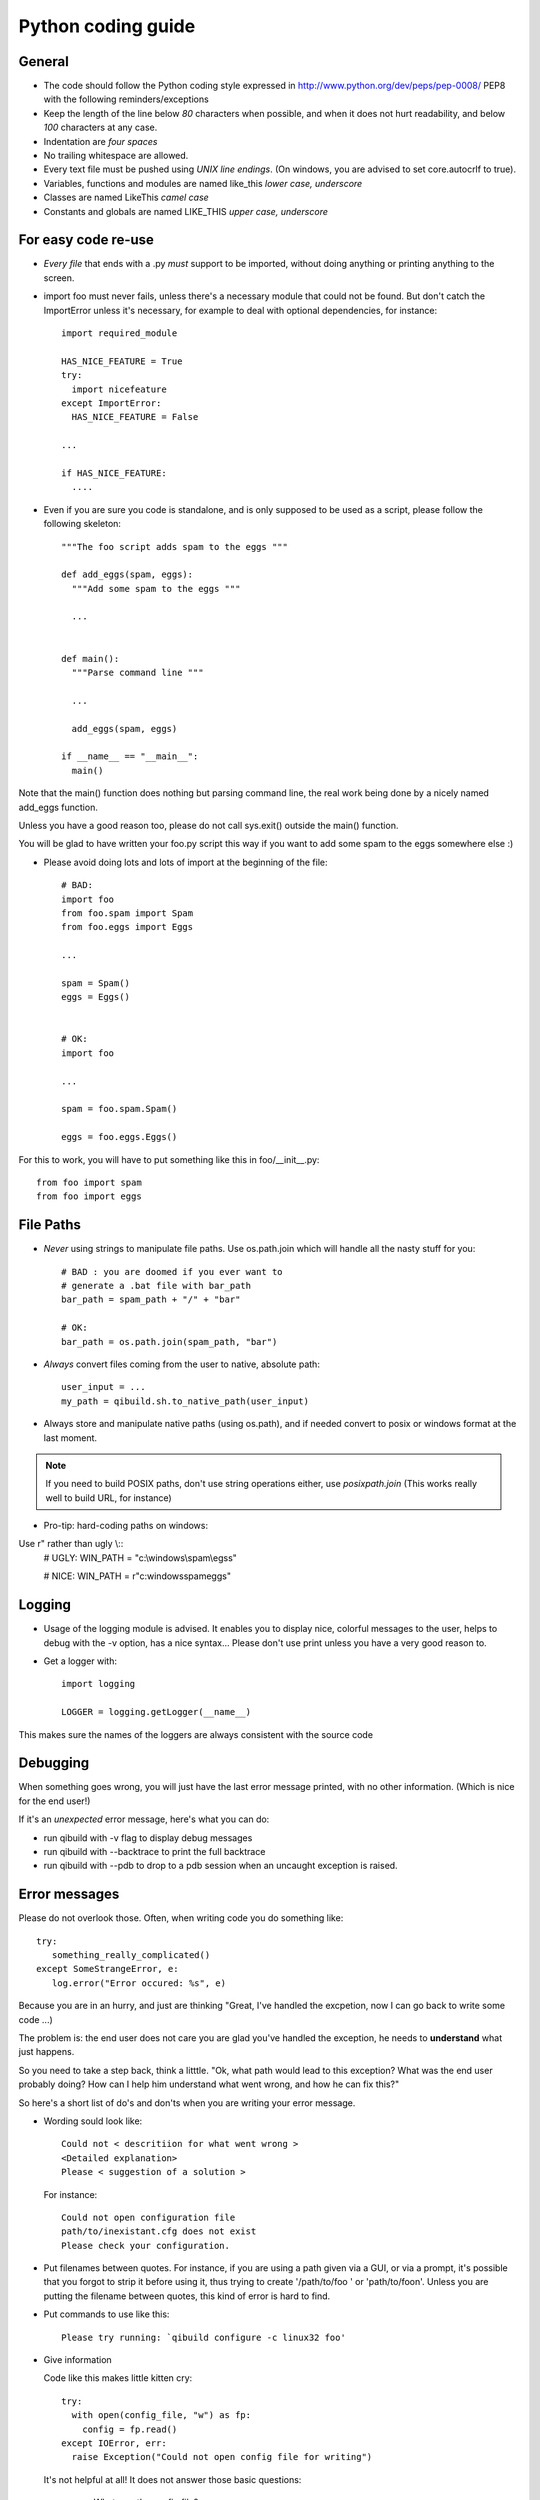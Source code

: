 Python coding guide
===================

.. highlight:: python

General
-------

* The code should follow the Python coding style expressed in
  http://www.python.org/dev/peps/pep-0008/ PEP8 with the following
  reminders/exceptions

* Keep the length of the line below *80* characters when possible,
  and when it does not hurt readability, and below *100* characters
  at any case.

* Indentation are *four spaces*

* No trailing whitespace are allowed.

* Every text file must be pushed using *UNIX line endings*. (On windows, you
  are advised to set core.autocrlf to true).

* Variables, functions and modules are named like_this
  *lower case, underscore*

* Classes are named LikeThis *camel case*

* Constants and globals are named LIKE_THIS *upper case, underscore*


For easy code re-use
--------------------


* *Every file* that ends with a .py *must* support to be imported, without
  doing anything or printing anything to the screen.

* import foo must never fails, unless there's a necessary module that could
  not be found. But don't catch the ImportError unless it's necessary, for
  example to deal with optional dependencies, for instance::

    import required_module

    HAS_NICE_FEATURE = True
    try:
      import nicefeature
    except ImportError:
      HAS_NICE_FEATURE = False

    ...

    if HAS_NICE_FEATURE:
      ....



* Even if you are sure you code is standalone, and is only supposed to be used
  as a script, please follow the following skeleton::

    """The foo script adds spam to the eggs """

    def add_eggs(spam, eggs):
      """Add some spam to the eggs """

      ...


    def main():
      """Parse command line """

      ...

      add_eggs(spam, eggs)

    if __name__ == "__main__":
      main()

Note that the main() function does nothing but parsing command line, the real
work being done by a nicely named add_eggs function.

Unless you have a good reason too, please do not call sys.exit() outside the
main() function.

You will be glad to have written your foo.py script this way if you want to
add some spam to the eggs somewhere else :)


* Please avoid doing lots and lots of import at the beginning of
  the file::

    # BAD:
    import foo
    from foo.spam import Spam
    from foo.eggs import Eggs

    ...

    spam = Spam()
    eggs = Eggs()


    # OK:
    import foo

    ...

    spam = foo.spam.Spam()

    eggs = foo.eggs.Eggs()


For this to work, you will have to put something like this in
foo/__init__.py::

  from foo import spam
  from foo import eggs


File Paths
----------

* *Never* using strings to manipulate file paths. Use os.path.join
  which will handle all the nasty stuff for you::

    # BAD : you are doomed if you ever want to
    # generate a .bat file with bar_path
    bar_path = spam_path + "/" + "bar"

    # OK:
    bar_path = os.path.join(spam_path, "bar")

* *Always* convert files coming from the user to native, absolute path::

    user_input = ...
    my_path = qibuild.sh.to_native_path(user_input)

* Always store and manipulate native paths (using os.path), and if needed
  convert to posix or windows format at the last moment.

.. note:: If you need to build POSIX paths, don't use string operations
   either, use `posixpath.join`  (This works really well to build URL, for
   instance)

* Pro-tip: hard-coding paths on windows:

Use r" rather than ugly \\::
  # UGLY:
  WIN_PATH = "c:\\windows\\spam\\egss"

  # NICE:
  WIN_PATH = r"c:\windows\spam\eggs"


Logging
-------

* Usage of the logging module is advised. It enables you to display nice,
  colorful messages to the user, helps to debug with the -v option, has a
  nice syntax...
  Please don't use print unless you have a very good reason to.

* Get a logger with::

    import logging

    LOGGER = logging.getLogger(__name__)

This makes sure the names of the loggers are always consistent with the source code

Debugging
---------

When something goes wrong, you will just have the last error message printed,
with no other information. (Which is nice for the end user!)

If it's an *unexpected* error message, here's what you can do:

* run qibuild with -v flag to display debug messages

* run qibuild with --backtrace to print the full backtrace

* run qibuild with --pdb to drop to a pdb session when an uncaught exception is raised.


Error messages
--------------

Please do not overlook those. Often, when writing code you do something like::

  try:
     something_really_complicated()
  except SomeStrangeError, e:
     log.error("Error occured: %s", e)


Because you are in an hurry, and just are thinking "Great, I've handled the excpetion,
now I can go back to write some code ...)

The problem is: the end user does not care you are glad you've handled the
exception, he needs to **understand** what just happens.

So you need to take a step back, think a litttle. "Ok, what path would lead to this
exception? What was the end user probably doing? How can I help him understand what
went wrong, and how he can fix this?"

So here's a short list of do's and don'ts when you are writing your error message.

* Wording sould look like::

    Could not < descritiion for what went wrong >
    <Detailed explanation>
    Please < suggestion of a solution >

  For instance::

    Could not open configuration file
    path/to/inexistant.cfg does not exist
    Please check your configuration.


* Put filenames between quotes. For instance, if you are using a path given
  via a GUI, or via a prompt, it's possible that you forgot to strip it before using
  it, thus trying to create '/path/to/foo ' or 'path/to/foo\n'.
  Unless you are putting the filename between quotes, this kind of error is hard to find.


* Put commands to use like this::

    Please try running: `qibuild configure -c linux32 foo'


* Give information

  Code like this makes little kitten cry::

    try:
      with open(config_file, "w") as fp:
        config = fp.read()
    except IOError, err:
      raise Exception("Could not open config file for writing")


  It's not helpful at all!
  It does not answer those basic questions:

    * What was the config file?
    * What was the problem with opening the config file?
    * ...

  So the end user has **no clue** what to do...

  And the fix is so simple! Just add a few lines::

    try:
      with open(config_file, "w") as fp:
        config = fp.read()
    except IOError, err:
      mess   = "Could not open config ('%s') file for writing\n" % config_file
      mess += "Error was: %s" % err
      raise Exception(mess)

  So the error message would then be ::

    Could not open '/etc/foo/bar.cfg' for writing
    Error was: [Errno 13] Permission denied

  Which is much more helpful.



* Suggest a solution

  This is the harder part, but it's nice if the user can figure out what to do next.

  Here are a few examples::

    $ qibuild configure -c foo

    Error: Invalid configuration foo
     * No toolchain named foo. Known toolchains are:
        ['linux32', 'linux64']
     * No custom cmake file for config foo found.
       (looked in /home/dmerejkowsky/work/tmp/qi/.qi/foo.cmake)


    $ qibuild install foo (when build dir does not exists)

    Error: Could not find build directory:
      /home/dmerejkowsky/work/tmp/qi/foo/build-linux64-release
    If you were trying to install the project, make sure that you have configured
    and built it first


    $ qibuild configure # when not in a worktree

    Error: Could not find a work tree. please try from a valid work tree,
    specify an existing work tree with '--work-tree {path}', or create a new
    work tree with 'qibuild init'


    $ qibuild configure # at the root for the worktree

    Error: Could not guess project name from the working tree. Please try
    from a subdirectory of a project or specify the name of the project.



Extending QiBuild actions
-------------------------


Writing a new qibuild action is quite simple.

When you type::

  qibuild spam

the qibuild script will look for a module named spam in the
qibuild.actions package.

The only requirements for the spam module is to contain two functions:

* configure_parser(parser)

* do(args)

The configure_parser function takes a argparse.ArgumentParser object and
modifies it.

You can modify the parser passed as arguments to add specific arguments
to you action.

The do function takes the result of the command line parsing. It's a
argparse.Namespace object.

Quick example of a generic action:::

  """Add some eggs !"""

  import argparse
  import logging
  import qibuild

  LOGGER = logging.getLogger(__name__)

  def configure_parser(parser):
      """Configure parser for this action """
      qibuild.cmdparse.default_parser(parser)
      parser.add_argument("--num-eggs",
        help="Number of eggs to add",
        type=int)
      parser.set_defaults(
        num_eggs=3)

  def do(args):
    """Main entry point"""
    LOGGER.info("adding %i eggs", args.num_eggs)


The call to qibuild.cmdparse.default_parser is mandatory:
It handles the logging configuration, and all the debug options.

There are a bunch of other functions available to configure the parsers in
the qibuild.parsers package, depending on what you need to do, and, yes,
they all call qibuild.cmdparse.default_parser for you :)


Quick note : often you have to have an action with two words in it, for
instance foo-bar.

Although simply writing a file called foo-bar.py would world, please
create a module called foo_bar.py . Note that "import foo-bar" won't
work, Python will read it as "import foo minus bar"...

Note that having called your module foo_bar.py won't prevent you to use
qibuild foo-bar if necessary.

